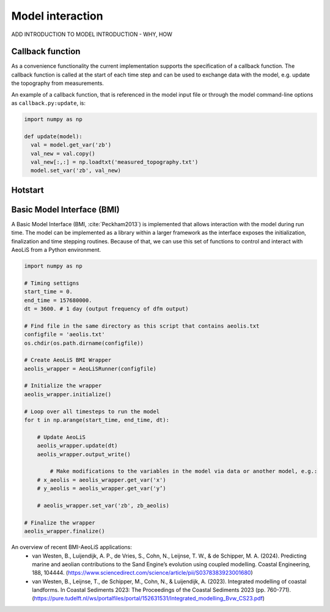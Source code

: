 Model interaction
=================

ADD INTRODUCTION TO MODEL INTRODUCTION - WHY, HOW

Callback function
-----------------

As a convenience functionality the current implementation
supports the specification of a callback function. The callback
function is called at the start of each time step and can be used to
exchange data with the model, e.g. update the topography from
measurements.

An example of a callback function, that is referenced in the model
input file or through the model command-line options as
``callback.py:update``, is:

.. code::

   import numpy as np

   def update(model):
     val = model.get_var('zb')
     val_new = val.copy()
     val_new[:,:] = np.loadtxt('measured_topography.txt')
     model.set_var('zb', val_new)



Hotstart
--------


Basic Model Interface (BMI)
---------------------------

A Basic Model Interface (BMI, :cite:`Peckham2013`) is implemented
that allows interaction with the model during run time. The model can
be implemented as a library within a larger framework as the interface
exposes the initialization, finalization and time stepping
routines. Because of that, we can use this set of functions to control 
and interact with AeoLiS from a Python environment.


.. code::

	import numpy as np
	
	# Timing settigns
	start_time = 0.
	end_time = 157680000.
	dt = 3600. # 1 day (output frequency of dfm output)
	
	# Find file in the same directory as this script that contains aeolis.txt
	configfile = 'aeolis.txt' 
	os.chdir(os.path.dirname(configfile))
	
	# Create AeoLiS BMI Wrapper
	aeolis_wrapper = AeoLiSRunner(configfile)
	
	# Initialize the wrapper
	aeolis_wrapper.initialize()
	
	# Loop over all timesteps to run the model
	for t in np.arange(start_time, end_time, dt):
	
	    # Update AeoLiS
	    aeolis_wrapper.update(dt)
	    aeolis_wrapper.output_write()
	    
		# Make modifications to the variables in the model via data or another model, e.g.:
	    # x_aeolis = aeolis_wrapper.get_var('x')
	    # y_aeolis = aeolis_wrapper.get_var('y’)
	
	    # aeolis_wrapper.set_var('zb', zb_aeolis)
	
	# Finalize the wrapper
	aeolis_wrapper.finalize()


An overview of recent BMI-AeoLiS applications:
   - van Westen, B., Luijendijk, A. P., de Vries, S., Cohn, N., Leijnse, T. W., & de Schipper, M. A. (2024). Predicting marine and aeolian contributions to the Sand Engine’s evolution using coupled modelling. Coastal Engineering, 188, 104444. (https://www.sciencedirect.com/science/article/pii/S0378383923001680)
   - van Westen, B., Leijnse, T., de Schipper, M., Cohn, N., & Luijendijk, A. (2023). Integrated modelling of coastal landforms. In Coastal Sediments 2023: The Proceedings of the Coastal Sediments 2023 (pp. 760-771). (https://pure.tudelft.nl/ws/portalfiles/portal/152631531/Integrated_modelling_Bvw_CS23.pdf)






